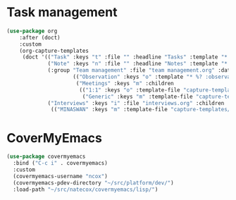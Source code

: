 #+PROPERTY: header-args:emacs-lisp :tangle yes :results output silent

* Task management

#+begin_src emacs-lisp
  (use-package org
      :after (doct)
      :custom
      (org-capture-templates
       (doct '(("Task" :keys "t" :file "" :headline "Tasks" :template "* TODO %?\n%u\n%a")
               ("Note" :keys "n" :file "" :headline "Notes" :template "* %?\n%U")
               (:group "Team management" :file "team management.org" :datetree t :empty-lines 1 :children
                       (("Observation" :keys "o" :template "* %? :observation:%^{subject}g")
                        ("Meetings" :keys "m" :children
                         (("1:1" :keys "o" :template-file "capture-templates/meetings/one-on-one.org")
                          ("Generic" :keys "m" :template-file "capture-templates/meetings/generic.org")))))
               ("Interviews" :keys "i" :file "interviews.org" :children
                (("MINASWAN" :keys "m" :template-file "capture-templates/interviews/minaswan.orgcaptmpl")))))))
#+end_src

* CoverMyEmacs

#+begin_src emacs-lisp
  (use-package covermyemacs
    :bind ("C-c i" . covermyemacs)
    :custom
    (covermyemacs-username "ncox")
    (covermyemacs-pdev-directory "~/src/platform/dev/")
    :load-path "~/src/natecox/covermyemacs/lisp/")
#+end_src
